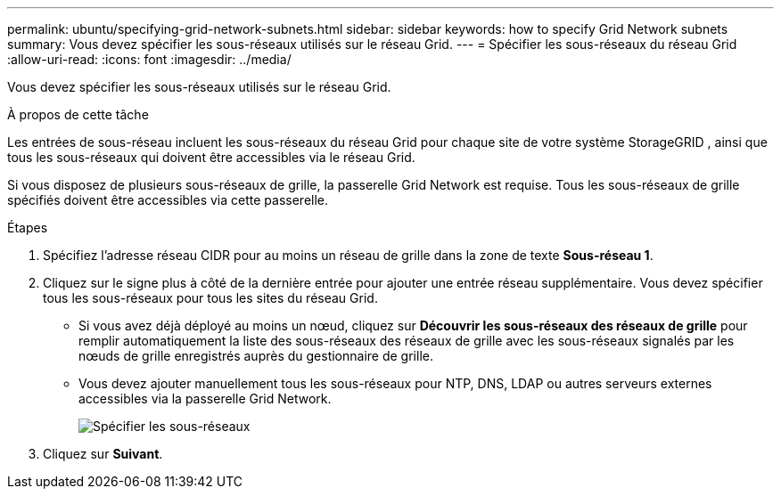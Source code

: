 ---
permalink: ubuntu/specifying-grid-network-subnets.html 
sidebar: sidebar 
keywords: how to specify Grid Network subnets 
summary: Vous devez spécifier les sous-réseaux utilisés sur le réseau Grid. 
---
= Spécifier les sous-réseaux du réseau Grid
:allow-uri-read: 
:icons: font
:imagesdir: ../media/


[role="lead"]
Vous devez spécifier les sous-réseaux utilisés sur le réseau Grid.

.À propos de cette tâche
Les entrées de sous-réseau incluent les sous-réseaux du réseau Grid pour chaque site de votre système StorageGRID , ainsi que tous les sous-réseaux qui doivent être accessibles via le réseau Grid.

Si vous disposez de plusieurs sous-réseaux de grille, la passerelle Grid Network est requise.  Tous les sous-réseaux de grille spécifiés doivent être accessibles via cette passerelle.

.Étapes
. Spécifiez l'adresse réseau CIDR pour au moins un réseau de grille dans la zone de texte *Sous-réseau 1*.
. Cliquez sur le signe plus à côté de la dernière entrée pour ajouter une entrée réseau supplémentaire.  Vous devez spécifier tous les sous-réseaux pour tous les sites du réseau Grid.
+
** Si vous avez déjà déployé au moins un nœud, cliquez sur *Découvrir les sous-réseaux des réseaux de grille* pour remplir automatiquement la liste des sous-réseaux des réseaux de grille avec les sous-réseaux signalés par les nœuds de grille enregistrés auprès du gestionnaire de grille.
** Vous devez ajouter manuellement tous les sous-réseaux pour NTP, DNS, LDAP ou autres serveurs externes accessibles via la passerelle Grid Network.
+
image::../media/4_gmi_installer_grid_network_page.gif[Spécifier les sous-réseaux]



. Cliquez sur *Suivant*.

